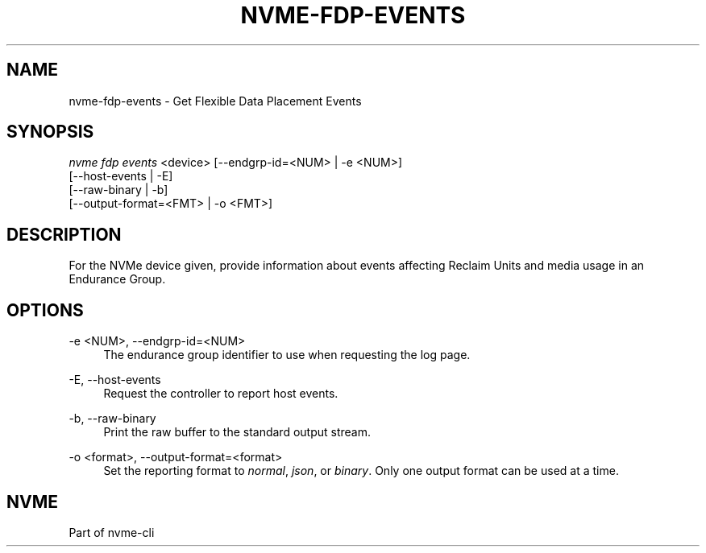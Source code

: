 '\" t
.\"     Title: nvme-fdp-events
.\"    Author: [FIXME: author] [see http://www.docbook.org/tdg5/en/html/author]
.\" Generator: DocBook XSL Stylesheets vsnapshot <http://docbook.sf.net/>
.\"      Date: 03/31/2023
.\"    Manual: NVMe Manual
.\"    Source: NVMe
.\"  Language: English
.\"
.TH "NVME\-FDP\-EVENTS" "1" "03/31/2023" "NVMe" "NVMe Manual"
.\" -----------------------------------------------------------------
.\" * Define some portability stuff
.\" -----------------------------------------------------------------
.\" ~~~~~~~~~~~~~~~~~~~~~~~~~~~~~~~~~~~~~~~~~~~~~~~~~~~~~~~~~~~~~~~~~
.\" http://bugs.debian.org/507673
.\" http://lists.gnu.org/archive/html/groff/2009-02/msg00013.html
.\" ~~~~~~~~~~~~~~~~~~~~~~~~~~~~~~~~~~~~~~~~~~~~~~~~~~~~~~~~~~~~~~~~~
.ie \n(.g .ds Aq \(aq
.el       .ds Aq '
.\" -----------------------------------------------------------------
.\" * set default formatting
.\" -----------------------------------------------------------------
.\" disable hyphenation
.nh
.\" disable justification (adjust text to left margin only)
.ad l
.\" -----------------------------------------------------------------
.\" * MAIN CONTENT STARTS HERE *
.\" -----------------------------------------------------------------
.SH "NAME"
nvme-fdp-events \- Get Flexible Data Placement Events
.SH "SYNOPSIS"
.sp
.nf
\fInvme fdp events\fR <device> [\-\-endgrp\-id=<NUM> | \-e <NUM>]
                           [\-\-host\-events | \-E]
                           [\-\-raw\-binary | \-b]
                           [\-\-output\-format=<FMT> | \-o <FMT>]
.fi
.SH "DESCRIPTION"
.sp
For the NVMe device given, provide information about events affecting Reclaim Units and media usage in an Endurance Group\&.
.SH "OPTIONS"
.PP
\-e <NUM>, \-\-endgrp\-id=<NUM>
.RS 4
The endurance group identifier to use when requesting the log page\&.
.RE
.PP
\-E, \-\-host\-events
.RS 4
Request the controller to report host events\&.
.RE
.PP
\-b, \-\-raw\-binary
.RS 4
Print the raw buffer to the standard output stream\&.
.RE
.PP
\-o <format>, \-\-output\-format=<format>
.RS 4
Set the reporting format to
\fInormal\fR,
\fIjson\fR, or
\fIbinary\fR\&. Only one output format can be used at a time\&.
.RE
.SH "NVME"
.sp
Part of nvme\-cli
